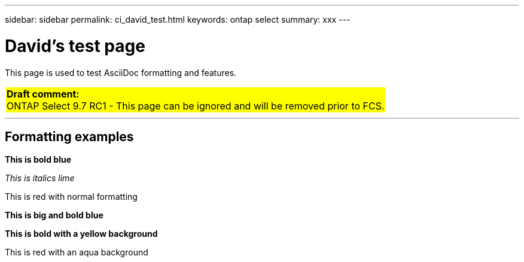 ---
sidebar: sidebar
permalink: ci_david_test.html
keywords: ontap select
summary: xxx
---

= David's test page
:hardbreaks:
:nofooter:
:icons: font
:linkattrs:
:imagesdir: ./media/

[.lead]
This page is used to test AsciiDoc formatting and features.

[cols="1"]
|===
|*Draft comment:*
ONTAP Select 9.7 RC1 - This page can be ignored and will be removed prior to FCS.
{set:cellbgcolor:yellow}
|===

''''

== Formatting examples

[blue]*This is bold blue*

[lime]_This is italics lime_

[red]#This is red with normal formatting#

[big blue]*This is big and bold blue*

[yellow-background]*This is bold with a yellow background*

[red aqua-background]#This is red with an aqua background#

